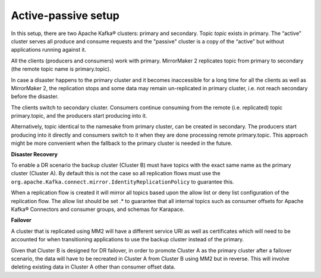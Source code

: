 Active-passive setup
########################

In this setup, there are two Apache Kafka® clusters: primary and secondary. Topic *topic* exists in primary. The “active” cluster serves all produce and consume requests and the "passive" cluster is a copy of the “active” but without applications running against it.


.. image:: /images/products/kafka/kafka-mirrormaker/Mirrormaker-Active-Passive.png
    :alt: MirrorMaker 2 Active-Passive Setup

All the clients (producers and consumers) work with primary. MirrorMaker 2 replicates topic from primary to secondary (the remote topic name is primary.topic).

In case a disaster happens to the primary cluster and it becomes inaccessible for a long time for all the clients as well as MirrorMaker 2, the replication stops and some data may remain un-replicated in primary cluster, i.e. not reach secondary before the disaster.

The clients switch to secondary cluster. Consumers continue consuming from the remote (i.e. replicated) topic primary.topic, and the producers start producing into it.

Alternatively, topic identical to the namesake from primary cluster, can be created in secondary. The producers start producing into it directly and consumers switch to it when they are done processing remote primary.topic.
This approach might be more convenient when the fallback to the primary cluster is needed in the future.

**Disaster Recovery**  

To enable a DR scenario the backup cluster (Cluster B) must have topics with the exact same name as the primary cluster (Cluster A). By default this is not the case so all replication flows must use the ``org.apache.Kafka.connect.mirror.IdentityReplicationPolicy`` to guarantee this.
 
When a replication flow is created it will mirror all topics based upon the allow list or deny list configuration of the replication flow. The allow list should be set .* to guarantee that all internal topics such as consumer offsets for Apache Kafka® Connectors and consumer groups, and schemas for Karapace.

**Failover** 

A cluster that is replicated using MM2 will have a different service URI as well as certificates which will need to be accounted for when transitioning applications to use the backup cluster instead of the primary.

Given that Cluster B is designed for DR failover, in order to promote Cluster A as the primary cluster after a failover scenario, the data will have to be recreated in Cluster A from Cluster B using MM2 but in reverse.
This will involve deleting existing data in Cluster A other than consumer offset data.